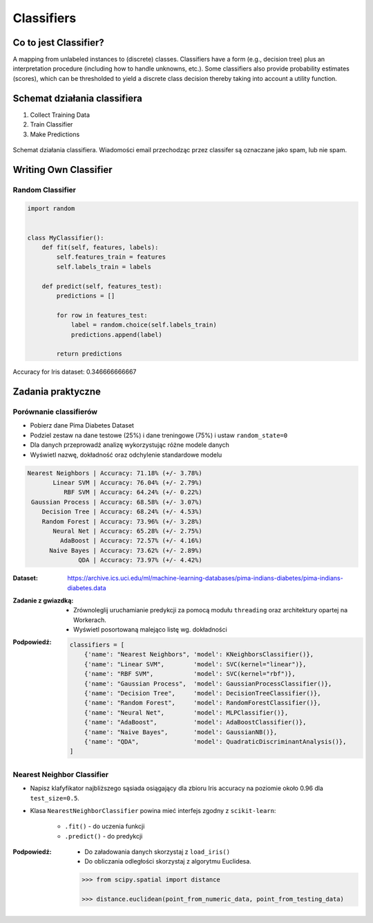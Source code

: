 .. _Classifiers:

***********
Classifiers
***********

Co to jest Classifier?
======================
A mapping from unlabeled instances to (discrete) classes. Classifiers have a form (e.g., decision tree) plus an interpretation procedure (including how to handle unknowns, etc.). Some classifiers also provide probability estimates (scores), which can be thresholded to yield a discrete class decision thereby taking into account a utility function.


Schemat działania classifiera
=============================
#. Collect Training Data
#. Train Classifier
#. Make Predictions

.. figure:: img/classification-spam.png
    :scale: 75%
    :align: center

    Schemat działania classifiera. Wiadomości email przechodząc przez classifer są oznaczane jako spam, lub nie spam.


Writing Own Classifier
======================

Random Classifier
-----------------

.. code-block:: python

    import random


    class MyClassifier():
        def fit(self, features, labels):
            self.features_train = features
            self.labels_train = labels

        def predict(self, features_test):
            predictions = []

            for row in features_test:
                label = random.choice(self.labels_train)
                predictions.append(label)

            return predictions

Accuracy for Iris dataset: 0.346666666667


Zadania praktyczne
==================

Porównanie classifierów
-----------------------
* Pobierz dane Pima Diabetes Dataset
* Podziel zestaw na dane testowe (25%) i dane treningowe (75%) i ustaw ``random_state=0``
* Dla danych przeprowadź analizę wykorzystując różne modele danych
* Wyświetl nazwę, dokładność oraz odchylenie standardowe modelu

.. code-block:: txt

   Nearest Neighbors | Accuracy: 71.18% (+/- 3.78%)
          Linear SVM | Accuracy: 76.04% (+/- 2.79%)
             RBF SVM | Accuracy: 64.24% (+/- 0.22%)
    Gaussian Process | Accuracy: 68.58% (+/- 3.07%)
       Decision Tree | Accuracy: 68.24% (+/- 4.53%)
       Random Forest | Accuracy: 73.96% (+/- 3.28%)
          Neural Net | Accuracy: 65.28% (+/- 2.75%)
            AdaBoost | Accuracy: 72.57% (+/- 4.16%)
         Naive Bayes | Accuracy: 73.62% (+/- 2.89%)
                 QDA | Accuracy: 73.97% (+/- 4.42%)

:Dataset:
    https://archive.ics.uci.edu/ml/machine-learning-databases/pima-indians-diabetes/pima-indians-diabetes.data

:Zadanie z gwiazdką:
    * Zrównoleglij uruchamianie predykcji za pomocą modułu ``threading`` oraz architektury opartej na Workerach.
    * Wyświetl posortowaną malejąco listę wg. dokładności

:Podpowiedź:
    .. code-block:: python

        classifiers = [
            {'name': "Nearest Neighbors", 'model': KNeighborsClassifier()},
            {'name': "Linear SVM",        'model': SVC(kernel="linear")},
            {'name': "RBF SVM",           'model': SVC(kernel="rbf")},
            {'name': "Gaussian Process",  'model': GaussianProcessClassifier()},
            {'name': "Decision Tree",     'model': DecisionTreeClassifier()},
            {'name': "Random Forest",     'model': RandomForestClassifier()},
            {'name': "Neural Net",        'model': MLPClassifier()},
            {'name': "AdaBoost",          'model': AdaBoostClassifier()},
            {'name': "Naive Bayes",       'model': GaussianNB()},
            {'name': "QDA",               'model': QuadraticDiscriminantAnalysis()},
        ]


Nearest Neighbor Classifier
---------------------------
- Napisz klafyfikator najbliższego sąsiada osiągający dla zbioru Iris accuracy na poziomie około 0.96 dla ``test_size=0.5``.

- Klasa ``NearestNeighborClassifier`` powina mieć interfejs zgodny z ``scikit-learn``:

    - ``.fit()`` - do uczenia funkcji
    - ``.predict()`` - do predykcji

:Podpowiedź:
    * Do załadowania danych skorzystaj z ``load_iris()``
    * Do obliczania odległości skorzystaj z algorytmu Euclidesa.

    .. code-block:: python

        >>> from scipy.spatial import distance

        >>> distance.euclidean(point_from_numeric_data, point_from_testing_data)
